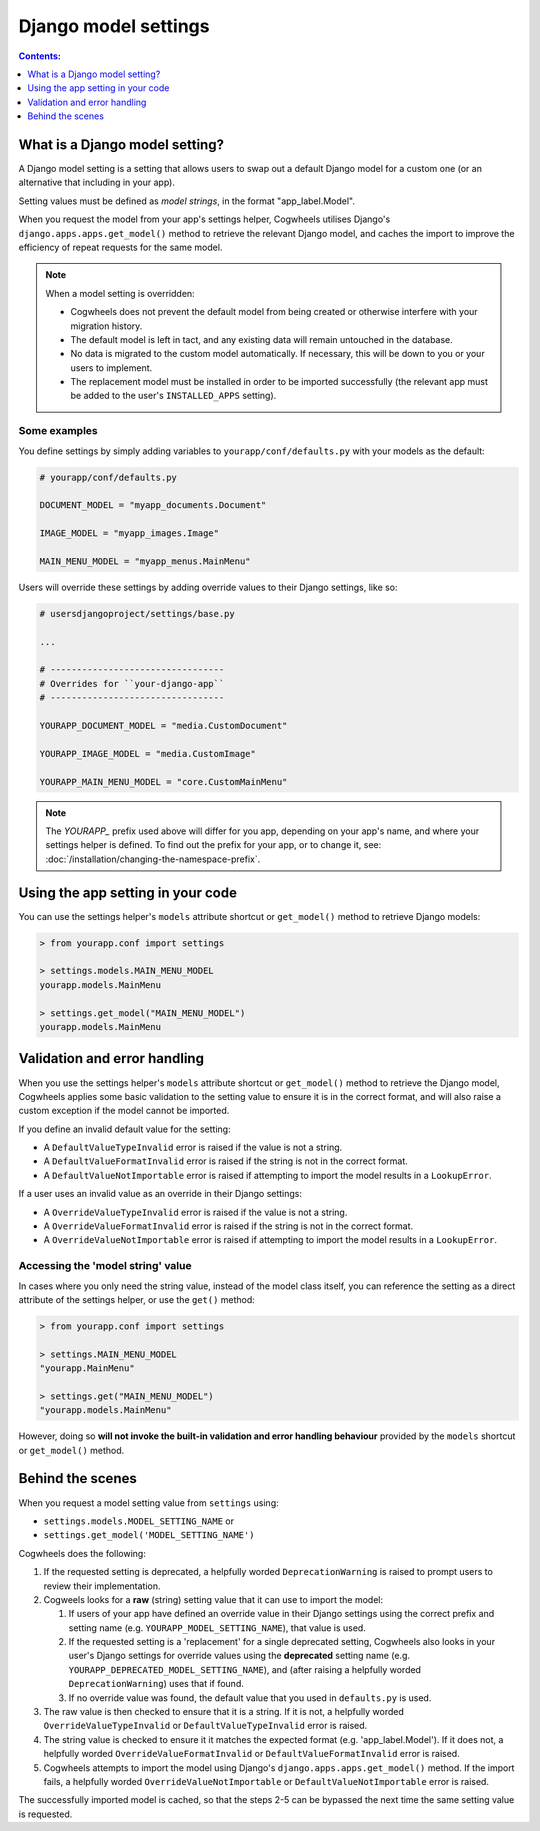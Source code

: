 =====================
Django model settings
=====================

.. contents:: Contents:
    :local:
    :depth: 1


What is a Django model setting?
===============================

A Django model setting is a setting that allows users to swap out a default Django model for a custom one (or an alternative that including in your app).

Setting values must be defined as `model strings`, in the format "app_label.Model".

When you request the model from your app's settings helper, Cogwheels utilises Django's ``django.apps.apps.get_model()`` method to retrieve the relevant Django model, and caches the import to improve the efficiency of repeat requests for the same model.

.. NOTE ::
    When a model setting is overridden:

    - Cogwheels does not prevent the default model from being created or otherwise interfere with your migration history. 
    - The default model is left in tact, and any existing data will remain untouched in the database.
    - No data is migrated to the custom model automatically. If necessary, this will be down to you or your users to implement.
    - The replacement model must be installed in order to be imported successfully (the relevant app must be added to the user's ``INSTALLED_APPS`` setting).

Some examples
-------------

You define settings by simply adding variables to ``yourapp/conf/defaults.py`` with your models as the default:

.. code-block:: python

    # yourapp/conf/defaults.py

    DOCUMENT_MODEL = "myapp_documents.Document"

    IMAGE_MODEL = "myapp_images.Image"

    MAIN_MENU_MODEL = "myapp_menus.MainMenu"

Users will override these settings by adding override values to their Django settings, like so:

.. code-block:: python

    # usersdjangoproject/settings/base.py

    ...

    # ---------------------------------
    # Overrides for ``your-django-app``
    # ---------------------------------

    YOURAPP_DOCUMENT_MODEL = "media.CustomDocument"

    YOURAPP_IMAGE_MODEL = "media.CustomImage"

    YOURAPP_MAIN_MENU_MODEL = "core.CustomMainMenu"


.. NOTE::
    The `YOURAPP_` prefix used above will differ for you app, depending on your app's name, and
    where your settings helper is defined. To find out the prefix for your app, or to
    change it, see: :doc:`/installation/changing-the-namespace-prefix`.


Using the app setting in your code
==================================

You can use the settings helper's ``models`` attribute shortcut or ``get_model()`` method to retrieve Django models: 

.. code-block:: console

    > from yourapp.conf import settings

    > settings.models.MAIN_MENU_MODEL
    yourapp.models.MainMenu

    > settings.get_model("MAIN_MENU_MODEL")
    yourapp.models.MainMenu


Validation and error handling
=============================

When you use the settings helper's ``models`` attribute shortcut or ``get_model()`` method to retrieve the Django model, Cogwheels applies some basic validation to the setting value to ensure it is in the correct format, and will also raise a custom exception if the model cannot be imported.

If you define an invalid default value for the setting:

- A ``DefaultValueTypeInvalid`` error is raised if the value is not a string.
- A ``DefaultValueFormatInvalid`` error is raised if the string is not in the correct format.
- A ``DefaultValueNotImportable`` error is raised if attempting to import the model results in a ``LookupError``.

If a user uses an invalid value as an override in their Django settings:

- A ``OverrideValueTypeInvalid`` error is raised if the value is not a string.
- A ``OverrideValueFormatInvalid`` error is raised if the string is not in the correct format.
- A ``OverrideValueNotImportable`` error is raised if attempting to import the model results in a ``LookupError``.


Accessing the 'model string' value
----------------------------------

In cases where you only need the string value, instead of the model class itself, you can reference the setting as a direct attribute of the settings helper, or use the ``get()`` method:

.. code-block:: console

    > from yourapp.conf import settings

    > settings.MAIN_MENU_MODEL
    "yourapp.MainMenu"

    > settings.get("MAIN_MENU_MODEL")
    "yourapp.models.MainMenu"

However, doing so **will not invoke the built-in validation and error handling behaviour** provided by the ``models`` shortcut or ``get_model()`` method. 


Behind the scenes
=================

When you request a model setting value from ``settings`` using:

- ``settings.models.MODEL_SETTING_NAME`` or
- ``settings.get_model('MODEL_SETTING_NAME')``

Cogwheels does the following:

1.  If the requested setting is deprecated, a helpfully worded ``DeprecationWarning`` is raised to prompt users to review their implementation.
2.  Cogweels looks for a **raw** (string) setting value that it can use to import the model:

    1.  If users of your app have defined an override value in their Django settings using the correct prefix and setting name (e.g. ``YOURAPP_MODEL_SETTING_NAME``), that value is used.
    2.  If the requested setting is a 'replacement' for a single deprecated setting, Cogwheels also looks in your user's Django settings for override values using the **deprecated** setting name (e.g. ``YOURAPP_DEPRECATED_MODEL_SETTING_NAME``), and (after raising a helpfully worded ``DeprecationWarning``) uses that if found. 
    3.  If no override value was found, the default value that you used in ``defaults.py`` is used.

3. The raw value is then checked to ensure that it is a string. If it is not, a helpfully worded ``OverrideValueTypeInvalid`` or ``DefaultValueTypeInvalid`` error is raised.
4. The string value is checked to ensure it it matches the expected format (e.g. 'app_label.Model'). If it does not, a helpfully worded ``OverrideValueFormatInvalid`` or ``DefaultValueFormatInvalid`` error is raised.
5. Cogwheels attempts to import the model using Django's ``django.apps.apps.get_model()`` method. If the import fails, a helpfully worded ``OverrideValueNotImportable`` or ``DefaultValueNotImportable`` error is raised.

The successfully imported model is cached, so that the steps 2-5 can be bypassed the next time the same setting value is requested.
